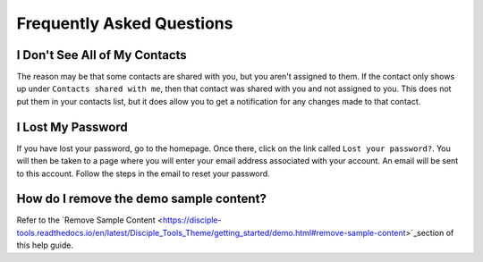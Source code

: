 Frequently Asked Questions
==========================

I Don't See All of My Contacts
------------------------------
 
The reason may be that some contacts are shared with you, but you aren't assigned to them. If the contact only shows up under ``Contacts shared with me``, then that contact was shared with you and not assigned to you. This does not put them in your contacts list, but it does allow you to get a notification for any changes made to that contact.

I Lost My Password
------------------

If you have lost your password, go to the homepage. Once there, click on the link called ``Lost your password?``. You will then be taken to a page where you will enter your email address associated with your account.  An email will be sent to this account. Follow the steps in the email to reset your password.

How do I remove the demo sample content?
-------------------------------

Refer to the `Remove Sample Content <https://disciple-tools.readthedocs.io/en/latest/Disciple_Tools_Theme/getting_started/demo.html#remove-sample-content>`_section of this help guide. 



